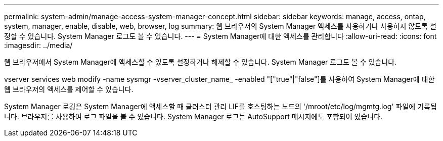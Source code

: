 ---
permalink: system-admin/manage-access-system-manager-concept.html 
sidebar: sidebar 
keywords: manage, access, ontap, system, manager, enable, disable, web, browser, log 
summary: 웹 브라우저의 System Manager 액세스를 사용하거나 사용하지 않도록 설정할 수 있습니다. System Manager 로그도 볼 수 있습니다. 
---
= System Manager에 대한 액세스를 관리합니다
:allow-uri-read: 
:icons: font
:imagesdir: ../media/


[role="lead"]
웹 브라우저에서 System Manager에 액세스할 수 있도록 설정하거나 해제할 수 있습니다. System Manager 로그도 볼 수 있습니다.

vserver services web modify -name sysmgr -vserver_cluster_name_ -enabled "["true"|"false"]를 사용하여 System Manager에 대한 웹 브라우저의 액세스를 제어할 수 있습니다.

System Manager 로깅은 System Manager에 액세스할 때 클러스터 관리 LIF를 호스팅하는 노드의 '/mroot/etc/log/mgmtg.log' 파일에 기록됩니다. 브라우저를 사용하여 로그 파일을 볼 수 있습니다. System Manager 로그는 AutoSupport 메시지에도 포함되어 있습니다.
